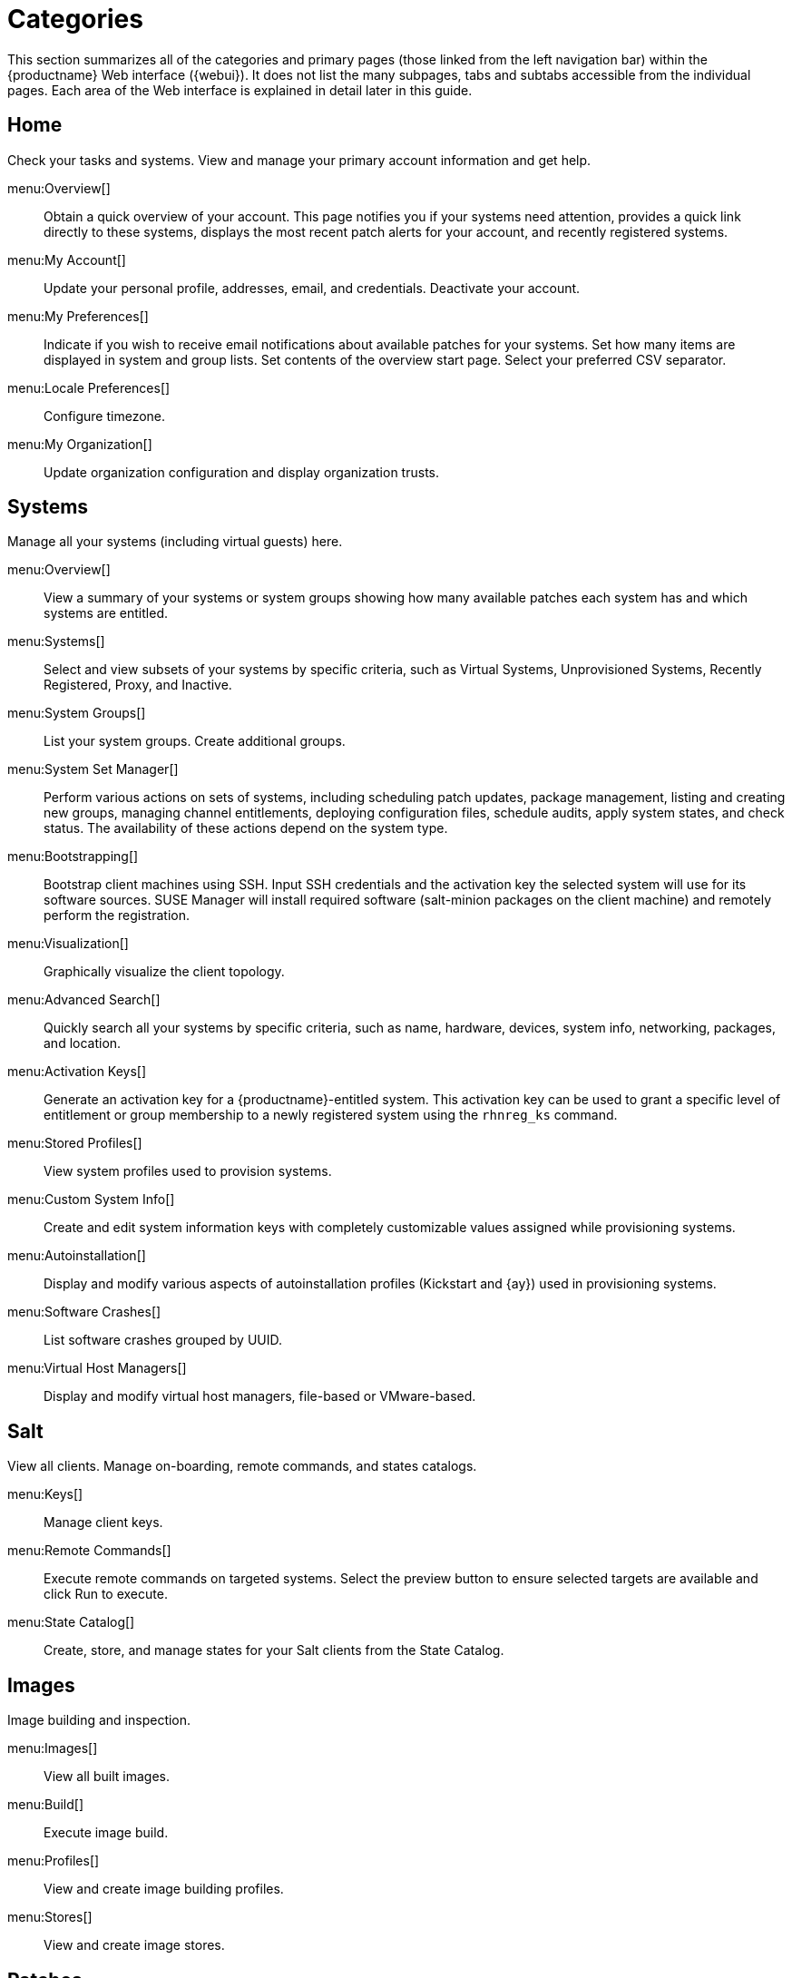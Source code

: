 [[ref.webui.intro.categories_pages]]
= Categories

This section summarizes all of the categories and primary pages (those linked from the left navigation bar) within the {productname} Web interface ({webui}). It does not list the many subpages, tabs and subtabs accessible from the individual pages.
Each area of the Web interface is explained in detail later in this guide.

== Home

Check your tasks and systems.
View and manage your primary account information and get help.

menu:Overview[]::
Obtain a quick overview of your account.
This page notifies you if your systems need attention, provides a quick link directly to these systems, displays the most recent patch alerts for your account, and recently registered systems.

menu:My Account[]::
Update your personal profile, addresses, email, and credentials.
Deactivate your account.

menu:My Preferences[]::
Indicate if you wish to receive email notifications about available patches for your systems.
Set how many items are displayed in system and group lists.
Set contents of the overview start page.
Select your preferred CSV separator.


menu:Locale Preferences[]::
Configure timezone.


menu:My Organization[]::
Update organization configuration and display organization trusts.


== Systems

Manage all your systems (including virtual guests) here.


menu:Overview[]::
View a summary of your systems or system groups showing how many available patches each system has and which systems are entitled.

menu:Systems[]::
Select and view subsets of your systems by specific criteria, such as Virtual Systems, Unprovisioned Systems, Recently Registered, Proxy, and Inactive.

menu:System Groups[]::
List your system groups.
Create additional groups.

menu:System Set Manager[]::
Perform various actions on sets of systems, including scheduling patch updates, package management, listing and creating new groups, managing channel entitlements, deploying configuration files, schedule audits, apply system states, and check status.
The availability of these actions depend on the system type.

menu:Bootstrapping[]::
Bootstrap client machines using SSH.
Input SSH credentials and the activation key the selected system will use for its software sources.
SUSE Manager will install required software (salt-minion packages on the client machine) and remotely perform the registration.

menu:Visualization[]::
Graphically visualize the client topology.

menu:Advanced Search[]::
Quickly search all your systems by specific criteria, such as name, hardware, devices, system info, networking, packages, and location.

menu:Activation Keys[]::
Generate an activation key for a {productname}-entitled system.
This activation key can be used to grant a specific level of entitlement or group membership to a newly registered system using the [command]``rhnreg_ks`` command.

menu:Stored Profiles[]::
View system profiles used to provision systems.

menu:Custom System Info[]::
Create and edit system information keys with completely customizable values assigned while provisioning systems.

menu:Autoinstallation[]::
Display and modify various aspects of autoinstallation profiles (Kickstart and {ay}) used in provisioning systems.

menu:Software Crashes[]::
List software crashes grouped by UUID.

menu:Virtual Host Managers[]::
Display and modify virtual host managers, file-based or VMware-based.


== Salt

View all clients.
Manage on-boarding, remote commands, and states catalogs.

menu:Keys[]::
Manage client keys.

menu:Remote Commands[]::
Execute remote commands on targeted systems.
Select the preview button to ensure selected targets are available and click Run to execute.

menu:State Catalog[]::
Create, store, and manage states for your Salt clients from the State Catalog.


== Images

Image building and inspection.


menu:Images[]::
View all built images.

menu:Build[]::
Execute image build.

menu:Profiles[]::
View and create image building profiles.

menu:Stores[]::
View and create image stores.


== Patches

View and manage patch (errata) alerts here.


menu:Patches[]::
Lists patch alerts and downloads associated RPMs relevant to your systems.

menu:Advanced Search[]::
Search patch alerts based on specific criteria, such as synopsis, advisory type, and package name.

menu:Manage Patches[]::
Manage the patches for an organization's channels.

menu:Clone Patches[]::
Clone patches for an organization for ease of replication and distribution across an organization.


== Software

View and manage the available {productname} channels and the files they contain.

menu:Channel List[]::
View a list of all software channels and those applicable to your systems.

menu:Package Search[]::
Search packages using all or some portion of the package name, description, or summary, with support for limiting searches to supported platforms.

menu:Manage Software Channels[]::
Create and edit channels used to deploy configuration files.


menu:Distribution Channel Mapping[]::
Define default base channels for servers according to their operating system or architecture when registering.


== Audit

View and search CVE audits, system subscriptions, and OpenSCAP scans.


menu:CVE Audit[]::
View a list of systems with their patch status regarding a given CVE (Common Vulnerabilities and Exposures) number.

menu:Subscription Matching[]::
List subscriptions.


menu:OpenSCAP[]::
View and search OpenSCAP (Security Content Automation Protocol) scans.


== Configuration

Keep track of and manage configuration channels, actions, individual configuration files, and systems with {productname}-managed configuration files.

menu:Overview[]::
A general dashboard view that shows a configuration summary.

menu:Configuration Channels[]::
List and create configuration channels from which any subscribed system can receive configuration files.


menu:Configuration Files[]::
List and create files from which systems receive configuration input.

menu:Systems[]::
List the systems that have {productname}-managed configuration files.


== Schedule
Keep track of your scheduled actions.

menu:Pending Actions[]::
List scheduled actions that have not been completed.

.menu:Failed Actions[]::
List scheduled actions that have failed.

menu:Completed Actions[]::
List scheduled actions that have been completed.
Completed actions can be archived at any time.

menu:Archived Actions[]::
List completed actions that have been selected to archive.

menu:Action Chains[]::
View and edit defined action chains.


== Users
View and manage users in your organization.


menu:User List[]::
List users in your organization.

menu:System Group Configuration[]::
Configure user group creation.


== Admin
Use the Setup Wizard to configure {productname}.
List, create, and manage one or more {productname} organizations.
The {productname} administrator can assign channel entitlements, create and assign administrators for each organization, and other tasks.

menu:Setup Wizard[]::
Streamlined configuration of basic tasks.

menu:Organizations[]::
List and create new organizations.

menu:Users[]::
List all users known by {productname}, across all organizations.
Click individual user names to change administrative privileges of the user.
+
NOTE: Users created for organization administration can only be configured by the organization administrator, _not_ the {productname}  administrator.

menu:Manager Configuration[]::
Make General configuration changes to the {productname} server, including Proxy settings, Certificate configuration, Bootstrap Script configuration, Organization changes, and Restart the {productname} server.

menu:ISS Configuration[]::
Configure master and slave servers for inter-server synchronization.

menu:Task Schedules[]::
View and create schedules.

menu:Task Engine Status[]::
View the status of the various tasks of the {productname} task engine.

menu:Show Tomcat Logs[]::
Display the log entries of the Tomcat server, on which the {productname} server is running.


== Help
List references to available help resources such as the product documentation, release notes, and a general search for all of this.


menu:External Links[]::
List external links to the knowledge base and the online documentation.

